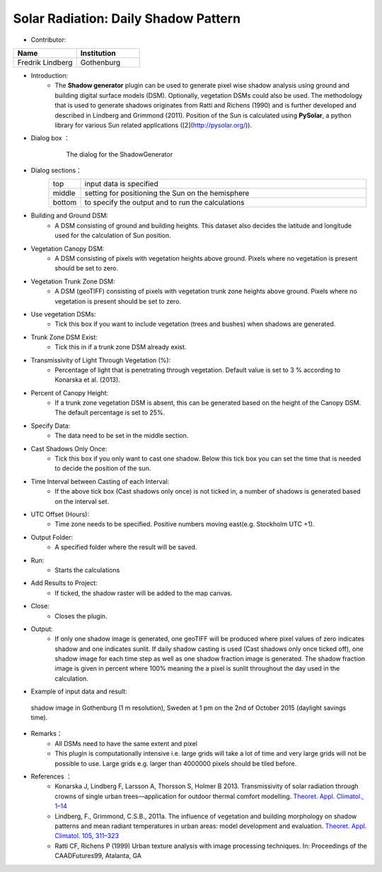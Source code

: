 .. _DailyShadowPattern:

Solar Radiation: Daily Shadow Pattern
~~~~~~~~~~~~~~~~~~~~~~~~~~~~~~~~~~~~~
* Contributor:
.. list-table::
   :widths: 50 50
   :header-rows: 1

   * - Name
     - Institution

   * - Fredrik Lindberg
     - Gothenburg


* Introduction:
     -  The **Shadow generator** plugin can be used to generate pixel wise shadow analysis using ground and building digital surface models (DSM). Optionally, vegetation DSMs could also be used. The methodology that is used to generate shadows originates from Ratti and Richens (1990) and is further developed and described in Lindberg and Grimmond (2011). Position of the Sun is calculated using **PySolar**, a python library for various Sun related applications ([2](http://pysolar.org/)).

* Dialog box ：
      .. figure:: /images/Shadow_generator.jpg

          The dialog for the ShadowGenerator

* Dialog sections：
      .. list-table::
         :widths: 10 90
         :header-rows: 0

         * - top
           - input data is specified
         * - middle
           - setting for positioning the Sun on the hemisphere
         * - bottom
           - to specify the output and to run the calculations

* Building and Ground DSM:
     - A DSM consisting of ground and building heights. This dataset also decides the latitude and longitude used for the calculation of Sun position.

* Vegetation Canopy DSM:
     - A DSM consisting of pixels with vegetation heights above ground. Pixels where no vegetation is present should be set to zero.

* Vegetation Trunk Zone DSM:
     - A DSM (geoTIFF) consisting of pixels with vegetation trunk zone heights above ground. Pixels where no vegetation is present should be set to zero.

* Use vegetation DSMs:
     - Tick this box if you want to include vegetation (trees and bushes) when shadows are generated.

* Trunk Zone DSM Exist:
     -  Tick this in if a trunk zone DSM already exist.

* Transmissivity of Light Through Vegetation (%):
     -  Percentage of light that is penetrating through vegetation. Default value is set to 3 % according to Konarska et al. (2013).

* Percent of Canopy Height:
     -  If a trunk zone vegetation DSM is absent, this can be generated based on the height of the Canopy DSM. The default percentage is set to 25%.

* Specify Data:
     -  The data need to be set in the middle section.

* Cast Shadows Only Once:
     -  Tick this box if you only want to cast one shadow. Below this tick box you can set the time that is needed to decide the position of the sun.

* Time Interval between Casting of each Interval:
     -  If the above tick box (Cast shadows only once) is not ticked in, a number of shadows is generated based on the interval set.

* UTC Offset (Hours):
     -  Time zone needs to be specified. Positive numbers moving east(e.g. Stockholm UTC +1).

* Output Folder:
     - A specified folder where the result will be saved.

* Run:
     - Starts the calculations

* Add Results to Project:
     -  If ticked, the shadow raster will be added to the map canvas.

* Close:
     - Closes the plugin.

* Output:
     -  If only one shadow image is generated, one geoTIFF will be produced where pixel values of zero indicates shadow and one indicates sunlit. If daily shadow casting is used (Cast shadows only once ticked off), one shadow image for each time step as well as one shadow fraction image is generated. The shadow fraction image is given in percent where 100% meaning the a pixel is sunlit throughout the day used in the calculation.

* Example of input data and result: 
.. figure:: /images/Shadow2.jpg

 shadow image in Gothenburg (1 m resolution), Sweden at 1 pm on the 2nd of October 2015 (daylight savings time).

* Remarks：
            -  All DSMs need to have the same extent and pixel
            -  This plugin is computationally intensive i.e. large grids will take a lot of time and very large grids will not be possible to use. Large grids e.g. larger than 4000000 pixels should be tiled before.


* References ：
      -  Konarska J, Lindberg F, Larsson A, Thorsson S, Holmer B 2013. Transmissivity of solar radiation through crowns of single urban trees—application for outdoor thermal comfort modelling. `Theoret. Appl. Climatol., 1–14 <http://link.springer.com/article/10.1007/s00704-013-1000-3>`__
      -  Lindberg, F., Grimmond, C.S.B., 2011a. The influence of vegetation and building morphology on shadow patterns and mean radiant temperatures in urban areas: model development and evaluation. `Theoret. Appl. Climatol. 105, 311–323 <http://link.springer.com/article/10.1007/s00704-010-0382-8>`__
      -  Ratti CF, Richens P (1999) Urban texture analysis with image processing techniques. In: Proceedings of the CAADFutures99, Atalanta, GA
